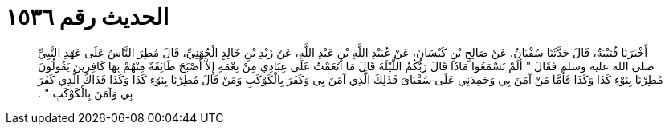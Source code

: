 
= الحديث رقم ١٥٣٦

[quote.hadith]
أَخْبَرَنَا قُتَيْبَةُ، قَالَ حَدَّثَنَا سُفْيَانُ، عَنْ صَالِحِ بْنِ كَيْسَانَ، عَنْ عُبَيْدِ اللَّهِ بْنِ عَبْدِ اللَّهِ، عَنْ زَيْدِ بْنِ خَالِدٍ الْجُهَنِيِّ، قَالَ مُطِرَ النَّاسُ عَلَى عَهْدِ النَّبِيِّ صلى الله عليه وسلم فَقَالَ ‏"‏ أَلَمْ تَسْمَعُوا مَاذَا قَالَ رَبُّكُمُ اللَّيْلَةَ قَالَ مَا أَنْعَمْتُ عَلَى عِبَادِي مِنْ نِعْمَةٍ إِلاَّ أَصْبَحَ طَائِفَةٌ مِنْهُمْ بِهَا كَافِرِينَ يَقُولُونَ مُطِرْنَا بِنَوْءِ كَذَا وَكَذَا فَأَمَّا مَنْ آمَنَ بِي وَحَمِدَنِي عَلَى سُقْيَاىَ فَذَلِكَ الَّذِي آمَنَ بِي وَكَفَرَ بِالْكَوْكَبِ وَمَنْ قَالَ مُطِرْنَا بِنَوْءِ كَذَا وَكَذَا فَذَاكَ الَّذِي كَفَرَ بِي وَآمَنَ بِالْكَوْكَبِ ‏"‏ ‏.‏
